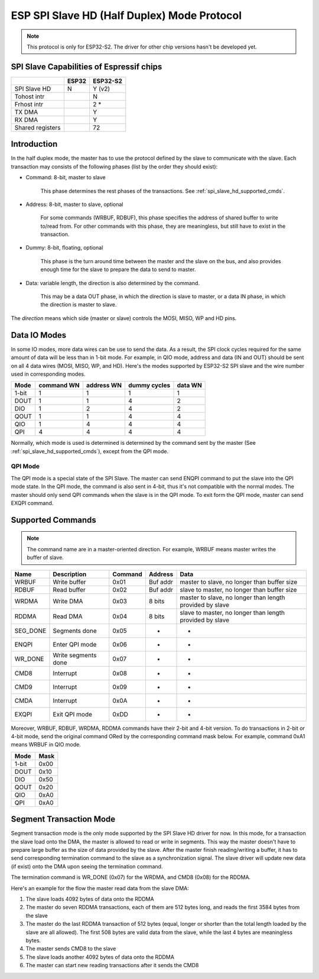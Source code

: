 ESP SPI Slave HD (Half Duplex) Mode Protocol
============================================

.. note::
    This protocol is only for ESP32-S2. The driver for other chip versions hasn't be developed
    yet.

.. _esp_spi_slave_caps:

SPI Slave Capabilities of Espressif chips
-----------------------------------------

+--------------------+-------+----------+
|                    | ESP32 | ESP32-S2 |
+====================+=======+==========+
| SPI Slave HD       | N     | Y (v2)   |
+--------------------+-------+----------+
| Tohost intr        |       | N        |
+--------------------+-------+----------+
| Frhost intr        |       | 2  \*    |
+--------------------+-------+----------+
| TX DMA             |       | Y        |
+--------------------+-------+----------+
| RX DMA             |       | Y        |
+--------------------+-------+----------+
| Shared   registers |       | 72       |
+--------------------+-------+----------+

Introduction
------------

In the half duplex mode, the master has to use the protocol defined by the slave to communicate
with the slave. Each transaction may consists of the following phases (list by the order they
should exist):

- Command: 8-bit, master to slave

    This phase determines the rest phases of the transactions. See :ref:`spi_slave_hd_supported_cmds`.

- Address: 8-bit, master to slave, optional

    For some commands (WRBUF, RDBUF), this phase specifies the address of shared buffer to write
    to/read from. For other commands with this phase, they are meaningless, but still have to
    exist in the transaction.

- Dummy: 8-bit, floating, optional

    This phase is the turn around time between the master and the slave on the bus, and also
    provides enough time for the slave to prepare the data to send to master.

- Data: variable length, the direction is also determined by the command.

    This may be a data OUT phase, in which the direction is slave to master, or a data IN phase,
    in which the direction is master to slave.

The *direction* means which side (master or slave) controls the MOSI, MISO, WP and HD pins.

Data IO Modes
-------------

In some IO modes, more data wires can be use to send the data. As a result, the SPI clock cycles
required for the same amount of data will be less than in 1-bit mode. For example, in QIO mode,
address and data (IN and OUT) should be sent on all 4 data wires (MOSI, MISO, WP, and HD). Here's
the modes supported by ESP32-S2 SPI slave and the wire number used in corresponding modes.

+-------+------------+------------+--------------+---------+
| Mode  | command WN | address WN | dummy cycles | data WN |
+=======+============+============+==============+=========+
| 1-bit | 1          | 1          | 1            | 1       |
+-------+------------+------------+--------------+---------+
| DOUT  | 1          | 1          | 4            | 2       |
+-------+------------+------------+--------------+---------+
| DIO   | 1          | 2          | 4            | 2       |
+-------+------------+------------+--------------+---------+
| QOUT  | 1          | 1          | 4            | 4       |
+-------+------------+------------+--------------+---------+
| QIO   | 1          | 4          | 4            | 4       |
+-------+------------+------------+--------------+---------+
| QPI   | 4          | 4          | 4            | 4       |
+-------+------------+------------+--------------+---------+

Normally, which mode is used is determined is determined by the command sent by the master (See
:ref:`spi_slave_hd_supported_cmds`), except from the QPI mode.

QPI Mode
^^^^^^^^

The QPI mode is a special state of the SPI Slave. The master can send ENQPI command to put the
slave into the QPI mode state. In the QPI mode, the command is also sent in 4-bit, thus it's not
compatible with the normal modes. The master should only send QPI commands when the slave is in
the QPI mode. To exit form the QPI mode, master can send EXQPI command.

.. _spi_slave_hd_supported_cmds:

Supported Commands
------------------

.. note::
    The command name are in a master-oriented direction. For example, WRBUF means master writes
    the buffer of slave.

+----------+---------------------+---------+----------+----------------------------------------------------------+
| Name     | Description         | Command | Address  | Data                                                     |
+==========+=====================+=========+==========+==========================================================+
| WRBUF    | Write buffer        | 0x01    | Buf addr | master to slave, no longer than buffer size              |
+----------+---------------------+---------+----------+----------------------------------------------------------+
| RDBUF    | Read buffer         | 0x02    | Buf addr | slave to master, no longer than buffer size              |
+----------+---------------------+---------+----------+----------------------------------------------------------+
| WRDMA    | Write DMA           | 0x03    | 8 bits   | master to slave, no longer than length provided by slave |
+----------+---------------------+---------+----------+----------------------------------------------------------+
| RDDMA    | Read DMA            | 0x04    | 8 bits   | slave to master, no longer than length provided by slave |
+----------+---------------------+---------+----------+----------------------------------------------------------+
| SEG_DONE | Segments done       | 0x05    | -        | -                                                        |
+----------+---------------------+---------+----------+----------------------------------------------------------+
| ENQPI    | Enter QPI mode      | 0x06    | -        | -                                                        |
+----------+---------------------+---------+----------+----------------------------------------------------------+
| WR_DONE  | Write segments done | 0x07    | -        | -                                                        |
+----------+---------------------+---------+----------+----------------------------------------------------------+
| CMD8     | Interrupt           | 0x08    | -        | -                                                        |
+----------+---------------------+---------+----------+----------------------------------------------------------+
| CMD9     | Interrupt           | 0x09    | -        | -                                                        |
+----------+---------------------+---------+----------+----------------------------------------------------------+
| CMDA     | Interrupt           | 0x0A    | -        | -                                                        |
+----------+---------------------+---------+----------+----------------------------------------------------------+
| EXQPI    | Exit QPI mode       | 0xDD    | -        | -                                                        |
+----------+---------------------+---------+----------+----------------------------------------------------------+

Moreover, WRBUF, RDBUF, WRDMA, RDDMA commands have their 2-bit and 4-bit version. To do
transactions in 2-bit or 4-bit mode, send the original command ORed by the corresponding command
mask below. For example, command 0xA1 means WRBUF in QIO mode.

+-------+------+
| Mode  | Mask |
+=======+======+
| 1-bit | 0x00 |
+-------+------+
| DOUT  | 0x10 |
+-------+------+
| DIO   | 0x50 |
+-------+------+
| QOUT  | 0x20 |
+-------+------+
| QIO   | 0xA0 |
+-------+------+
| QPI   | 0xA0 |
+-------+------+

Segment Transaction Mode
------------------------

Segment transaction mode is the only mode supported by the SPI Slave HD driver for now. In this
mode, for a transaction the slave load onto the DMA, the master is allowed to read or write in
segments. This way the master doesn't have to prepare large buffer as the size of data provided
by the slave. After the master finish reading/writing a buffer, it has to send corresponding
termination command to the slave as a synchronization signal. The slave driver will update new
data (if exist) onto the DMA upon seeing the termination command.

The termination command is WR_DONE (0x07) for the WRDMA, and CMD8 (0x08) for the RDDMA.

Here's an example for the flow the master read data from the slave DMA:

1. The slave loads 4092 bytes of data onto the RDDMA
2. The master do seven RDDMA transactions, each of them are 512 bytes long, and reads the first
   3584 bytes from the slave
3. The master do the last RDDMA transaction of 512 bytes (equal, longer or shorter than the total
   length loaded by the slave are all allowed). The first 508 bytes are valid data from the
   slave, while the last 4 bytes are meaningless bytes.
4. The master sends CMD8 to the slave
5. The slave loads another 4092 bytes of data onto the RDDMA
6. The master can start new reading transactions after it sends the CMD8
